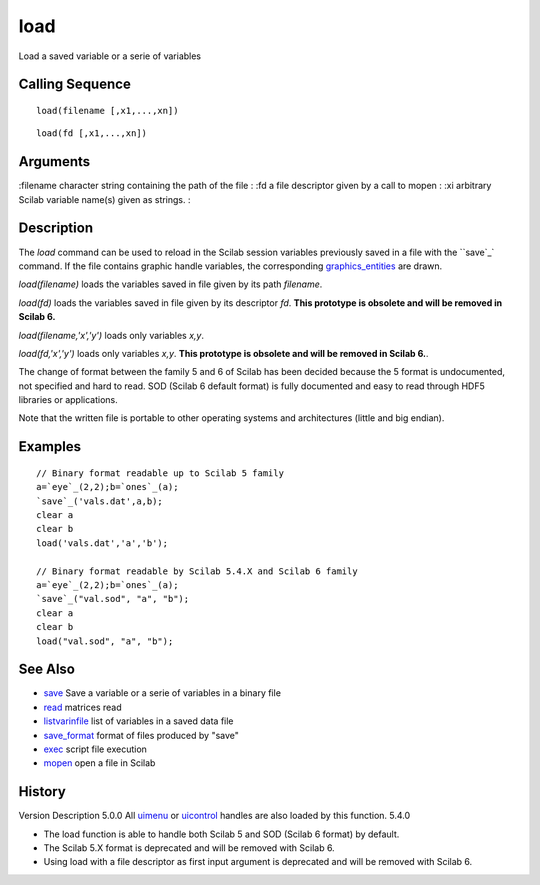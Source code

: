 


load
====

Load a saved variable or a serie of variables



Calling Sequence
~~~~~~~~~~~~~~~~


::

    load(filename [,x1,...,xn])



::

    load(fd [,x1,...,xn])




Arguments
~~~~~~~~~

:filename character string containing the path of the file
: :fd a file descriptor given by a call to mopen
: :xi arbitrary Scilab variable name(s) given as strings.
:



Description
~~~~~~~~~~~

The `load` command can be used to reload in the Scilab session
variables previously saved in a file with the ``save`_` command. If
the file contains graphic handle variables, the corresponding
`graphics_entities`_ are drawn.

`load(filename)` loads the variables saved in file given by its path
`filename`.

`load(fd)` loads the variables saved in file given by its descriptor
`fd`. **This prototype is obsolete and will be removed in Scilab 6.**

`load(filename,'x','y')` loads only variables `x,y`.

`load(fd,'x','y')` loads only variables `x,y`. **This prototype is
obsolete and will be removed in Scilab 6.**.

The change of format between the family 5 and 6 of Scilab has been
decided because the 5 format is undocumented, not specified and hard
to read. SOD (Scilab 6 default format) is fully documented and easy to
read through HDF5 libraries or applications.

Note that the written file is portable to other operating systems and
architectures (little and big endian).



Examples
~~~~~~~~


::

    // Binary format readable up to Scilab 5 family
    a=`eye`_(2,2);b=`ones`_(a);
    `save`_('vals.dat',a,b);
    clear a
    clear b
    load('vals.dat','a','b');
    
    // Binary format readable by Scilab 5.4.X and Scilab 6 family
    a=`eye`_(2,2);b=`ones`_(a);
    `save`_("val.sod", "a", "b");
    clear a
    clear b
    load("val.sod", "a", "b");




See Also
~~~~~~~~


+ `save`_ Save a variable or a serie of variables in a binary file
+ `read`_ matrices read
+ `listvarinfile`_ list of variables in a saved data file
+ `save_format`_ format of files produced by "save"
+ `exec`_ script file execution
+ `mopen`_ open a file in Scilab




History
~~~~~~~
Version Description 5.0.0 All `uimenu`_ or `uicontrol`_ handles are
also loaded by this function. 5.4.0

+ The load function is able to handle both Scilab 5 and SOD (Scilab 6
  format) by default.
+ The Scilab 5.X format is deprecated and will be removed with Scilab
  6.
+ Using load with a file descriptor as first input argument is
  deprecated and will be removed with Scilab 6.


.. _uicontrol: uicontrol.html
.. _exec: exec.html
.. _graphics_entities: graphics_entities.html
.. _read: read.html
.. _save_format: save_format.html
.. _listvarinfile: listvarinfile.html
.. _mopen: mopen.html
.. _save: save.html
.. _uimenu: uimenu.html


